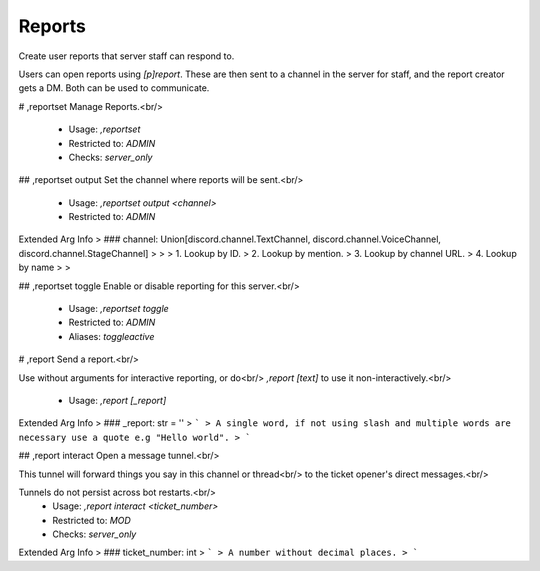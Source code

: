 Reports
=======

Create user reports that server staff can respond to.

Users can open reports using `[p]report`. These are then sent
to a channel in the server for staff, and the report creator
gets a DM. Both can be used to communicate.

# ,reportset
Manage Reports.<br/>
 - Usage: `,reportset`
 - Restricted to: `ADMIN`
 - Checks: `server_only`


## ,reportset output
Set the channel where reports will be sent.<br/>
 - Usage: `,reportset output <channel>`
 - Restricted to: `ADMIN`
Extended Arg Info
> ### channel: Union[discord.channel.TextChannel, discord.channel.VoiceChannel, discord.channel.StageChannel]
> 
> 
>     1. Lookup by ID.
>     2. Lookup by mention.
>     3. Lookup by channel URL.
>     4. Lookup by name
> 
>     


## ,reportset toggle
Enable or disable reporting for this server.<br/>
 - Usage: `,reportset toggle`
 - Restricted to: `ADMIN`
 - Aliases: `toggleactive`


# ,report
Send a report.<br/>

Use without arguments for interactive reporting, or do<br/>
`,report [text]` to use it non-interactively.<br/>
 - Usage: `,report [_report]`
Extended Arg Info
> ### _report: str = ''
> ```
> A single word, if not using slash and multiple words are necessary use a quote e.g "Hello world".
> ```


## ,report interact
Open a message tunnel.<br/>

This tunnel will forward things you say in this channel or thread<br/>
to the ticket opener's direct messages.<br/>

Tunnels do not persist across bot restarts.<br/>
 - Usage: `,report interact <ticket_number>`
 - Restricted to: `MOD`
 - Checks: `server_only`
Extended Arg Info
> ### ticket_number: int
> ```
> A number without decimal places.
> ```


